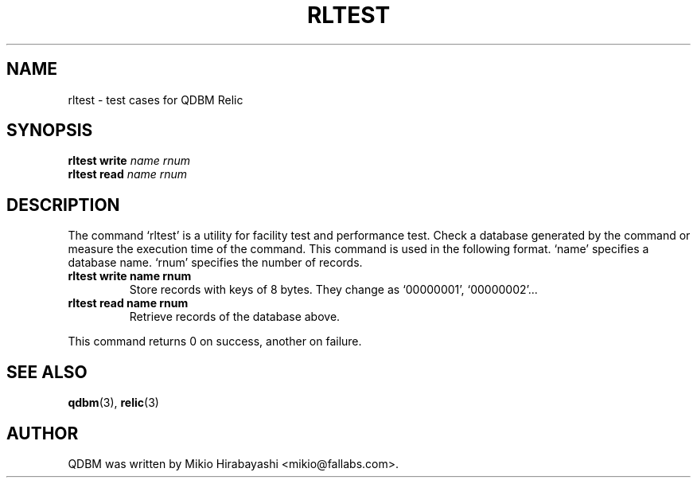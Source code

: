.TH RLTEST 1 "2005-06-01" "Man Page" "Quick Database Manager"

.SH NAME
rltest \- test cases for QDBM Relic

.SH SYNOPSIS
.PP
.B rltest write
.I name rnum
.br
.B rltest read
.I name rnum

.SH DESCRIPTION
.PP
The command `rltest' is a utility for facility test and performance test.  Check a database generated by the command or measure the execution time of the command.  This command is used in the following format. `name' specifies a database name. `rnum' specifies the number of records.
.PP
.TP
.B rltest write name rnum
Store records with keys of 8 bytes.  They change as `00000001', `00000002'...
.TP
.B rltest read name rnum
Retrieve records of the database above.
.PP
This command returns 0 on success, another on failure.

.SH SEE ALSO
.PP
.BR qdbm (3),
.BR relic (3)

.SH AUTHOR
QDBM was written by Mikio Hirabayashi <mikio@fallabs.com>.
